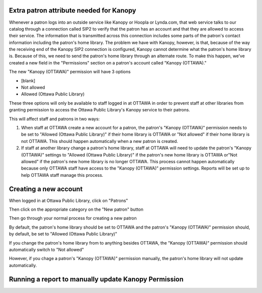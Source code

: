 Extra patron attribute needed for Kanopy
----------------------------------------

Whenever a patron logs into an outside service like Kanopy or Hoopla or Lynda.com, that web service talks to our catalog through a connection called SIP2 to verify that the patron has an account and that they are allowed to access their service.  The information that is transmitted across this connection includes some parts of the patron's contact information including the patron's home library.  The problem we have with Kanopy, however, is that, because of the way the receiving end of the Kanopy SIP2 connection is configured, Kanopy cannot determine what the patron's home library is.  Because of this, we need to send the patron's home library through an alternate route.  To make this happen, we've created a new field in the "Permissions" section on a patron's account called "Kanopy (OTTAWA)."

The new "Kanopy (OTTAWA)" permission will have 3 options

- [blank]
- Not allowed
- Allowed (Ottawa Public Library)

These three options will only be available to staff logged in at OTTAWA in order to prevent staff at other libraries from granting permission to access the Ottawa Public Library's Kanopy service to their patrons.

This will affect staff and patrons in two ways:

#. When staff at OTTAWA create a new account for a patron, the patron's "Kanopy (OTTAWA)" permission needs to be set to "Allowed (Ottawa Public Library)" if their home library is OTTAWA or "Not allowed" if their home library is not OTTAWA.  This should happen automatically when a new patron is created.
#. If staff at another library change a patron's home library, staff at OTTAWA will need to update the patron's "Kanopy (OTTAWA)" settings to "Allowed (Ottawa Public Library)" if the patron's new home library is OTTAWA or"Not allowed" if the patron's new home library is no longer OTTAWA.  This process cannot happen automatically because only OTTAWA staff have access to the "Kanopy (OTTAWA)" permission settings.  Reports will be set up to help OTTAWA staff manage this process.

Creating a new account
----------------------

When logged in at Ottawa Public Library, click on "Patrons"

.. image:: ../../images/kanopy.ottawa.010.png

Then click on the appropriate category on the "New patron" button

.. image:: ../../images/kanopy.ottawa.020.png

Then go through your normal process for creating a new patron

.. image:: ../../images/kanopy.ottawa.030.png

By default, the patron's home library should be set to OTTAWA and the patron's "Kanopy (OTTAWA)" permission should, by default, be set to "Allowed (Ottawa Public Library)"

.. image:: ../../images/kanopy.ottawa.040.png

If you change the patron's home library from to anything besides OTTAWA, the "Kanopy (OTTAWA)" permission should automatically switch to "Not allowed"

.. image:: ../../images/kanopy.ottawa.050.gif

However, if you chage a patron's "Kanopy (OTTAWA)" permission manually, the patron's home library will not update automatically.


Running a report to manually update Kanopy Permission
-----------------------------------------------------
